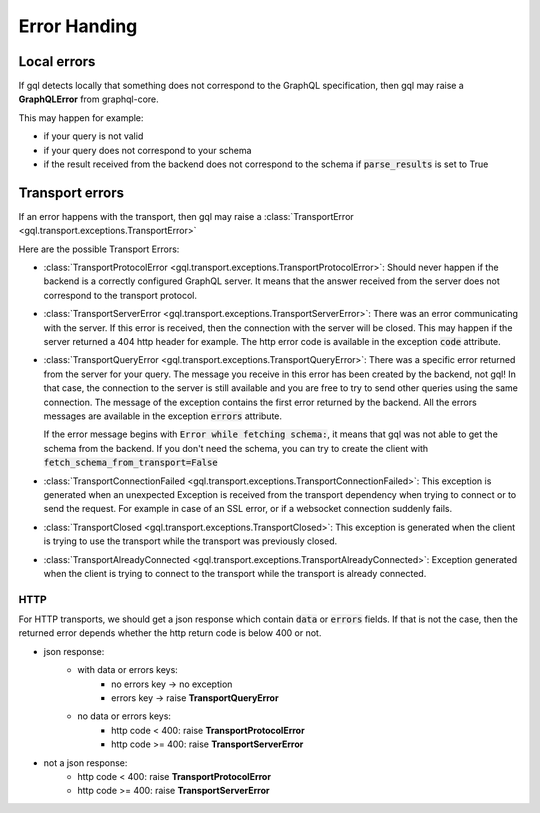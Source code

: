 Error Handing
=============

Local errors
------------

If gql detects locally that something does not correspond to the GraphQL specification,
then gql may raise a **GraphQLError** from graphql-core.

This may happen for example:

- if your query is not valid
- if your query does not correspond to your schema
- if the result received from the backend does not correspond to the schema
  if :code:`parse_results` is set to True

Transport errors
----------------

If an error happens with the transport, then gql may raise a
:class:`TransportError <gql.transport.exceptions.TransportError>`

Here are the possible Transport Errors:

- :class:`TransportProtocolError <gql.transport.exceptions.TransportProtocolError>`:
  Should never happen if the backend is a correctly configured GraphQL server.
  It means that the answer received from the server does not correspond
  to the transport protocol.

- :class:`TransportServerError <gql.transport.exceptions.TransportServerError>`:
  There was an error communicating with the server. If this error is received,
  then the connection with the server will be closed. This may happen if the server
  returned a 404 http header for example.
  The http error code is available in the exception :code:`code` attribute.

- :class:`TransportQueryError <gql.transport.exceptions.TransportQueryError>`:
  There was a specific error returned from the server for your query.
  The message you receive in this error has been created by the backend, not gql!
  In that case, the connection to the server is still available and you are
  free to try to send other queries using the same connection.
  The message of the exception contains the first error returned by the backend.
  All the errors messages are available in the exception :code:`errors` attribute.

  If the error message begins with :code:`Error while fetching schema:`, it means
  that gql was not able to get the schema from the backend.
  If you don't need the schema, you can try to create the client with
  :code:`fetch_schema_from_transport=False`

- :class:`TransportConnectionFailed <gql.transport.exceptions.TransportConnectionFailed>`:
  This exception is generated when an unexpected Exception is received from the
  transport dependency when trying to connect or to send the request.
  For example in case of an SSL error, or if a websocket connection suddenly fails.

- :class:`TransportClosed <gql.transport.exceptions.TransportClosed>`:
  This exception is generated when the client is trying to use the transport
  while the transport was previously closed.

- :class:`TransportAlreadyConnected <gql.transport.exceptions.TransportAlreadyConnected>`:
  Exception generated when the client is trying to connect to the transport
  while the transport is already connected.

HTTP
^^^^

For HTTP transports, we should get a json response which contain
:code:`data` or :code:`errors` fields.
If that is not the case, then the returned error depends whether the http return code
is below 400 or not.

- json response:
    - with data or errors keys:
        - no errors key -> no exception
        - errors key -> raise **TransportQueryError**
    - no data or errors keys:
        - http code < 400:
          raise **TransportProtocolError**
        - http code >= 400:
          raise **TransportServerError**
- not a json response:
    - http code < 400:
      raise **TransportProtocolError**
    - http code >= 400:
      raise **TransportServerError**
